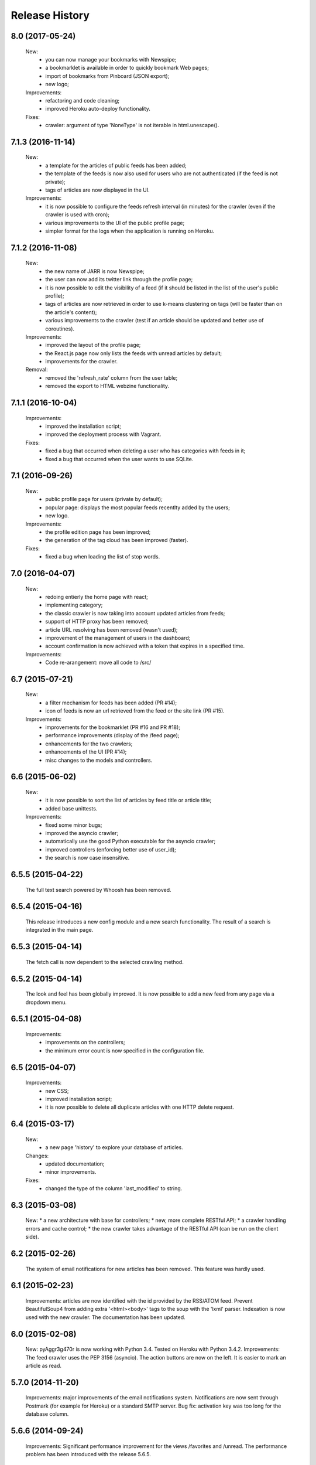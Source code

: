 =================
Release History
=================

8.0 (2017-05-24)
----------------
    New:
     * you can now manage your bookmarks with Newspipe;
     * a bookmarklet is available in order to quickly bookmark Web pages;
     * import of bookmarks from Pinboard (JSON export);
     * new logo;
    Improvements:
     * refactoring and code cleaning;
     * improved Heroku auto-deploy functionality.
    Fixes:
     * crawler: argument of type 'NoneType' is not iterable in html.unescape().

7.1.3 (2016-11-14)
------------------
    New:
     * a template for the articles of public feeds has been added;
     * the template of the feeds is now also used for users who are not
       authenticated (if the feed is not private);
     * tags of articles are now displayed in the UI.
    Improvements:
     * it is now possible to configure the feeds refresh interval (in minutes)
       for the crawler (even if the crawler is used with cron);
     * various improvements to the UI of the public profile page;
     * simpler format for the logs when the application is running on Heroku.

7.1.2 (2016-11-08)
------------------
    New:
     * the new name of JARR is now Newspipe;
     * the user can now add its twitter link through the profile page;
     * it is now possible to edit the visibility of a feed (if it should be
       listed in the list of the user's public profile);
     * tags of articles are now retrieved in order to use k-means clustering
       on tags (will be faster than on the article's content);
     * various improvements to the crawler (test if an article should be
       updated and better use of coroutines).
    Improvements:
     * improved the layout of the profile page;
     * the React.js page now only lists the feeds with unread articles by
       default;
     * improvements for the crawler.
    Removal:
     * removed the 'refresh_rate' column from the user table;
     * removed the export to HTML webzine functionality.

7.1.1 (2016-10-04)
------------------
    Improvements:
     * improved the installation script;
     * improved the deployment process with Vagrant.
    Fixes:
     * fixed a bug that occurred when deleting a user who has categories with
       feeds in it;
     * fixed a bug that occurred when the user wants to use SQLite.

7.1 (2016-09-26)
----------------
    New:
     * public profile page for users (private by default);
     * popular page: displays the most popular feeds recentlty added by the users;
     * new logo.
    Improvements:
     * the profile edition page has been improved;
     * the generation of the tag cloud has been improved (faster).
    Fixes:
     * fixed a bug when loading the list of stop words.


7.0 (2016-04-07)
----------------
    New:
     * redoing entierly the home page with react;
     * implementing category;
     * the classic crawler is now taking into account updated articles from feeds;
     * support of HTTP proxy has been removed;
     * article URL resolving has been removed (wasn't used);
     * improvement of the management of users in the dashboard;
     * account confirmation is now achieved with a token that expires in a
       specified time.
    Improvements:
     * Code re-arangement: move all code to /src/

6.7 (2015-07-21)
----------------
    New:
     * a filter mechanism for feeds has been added (PR #14);
     * icon of feeds is now an url retrieved from the feed or the site link (PR #15).
    Improvements:
     * improvements for the bookmarklet (PR #16 and PR #18);
     * performance improvements (display of the /feed page);
     * enhancements for the two crawlers;
     * enhancements of the UI (PR #14);
     * misc changes to the models and controllers.

6.6 (2015-06-02)
----------------
    New:
     * it is now possible to sort the list of articles by feed title or article title;
     * added base unittests.
    Improvements:
     * fixed some minor bugs;
     * improved the asyncio crawler;
     * automatically use the good Python executable for the asyncio crawler;
     * improved controllers (enforcing better use of user_id);
     * the search is now case insensitive.

6.5.5 (2015-04-22)
------------------
    The full text search powered by Whoosh has been removed.

6.5.4 (2015-04-16)
------------------
    This release introduces a new config module and a new search functionality.
    The result of a search is integrated in the main page.

6.5.3 (2015-04-14)
------------------
    The fetch call is now dependent to the selected crawling method.

6.5.2 (2015-04-14)
------------------
    The look and feel has been globally improved.
    It is now possible to add a new feed from any page via a dropdown menu.

6.5.1 (2015-04-08)
------------------
    Improvements:
     * improvements on the controllers;
     * the minimum error count is now specified in the configuration file.

6.5 (2015-04-07)
----------------
    Improvements:
     * new CSS;
     * improved installation script;
     * it is now possible to delete all duplicate articles with one HTTP delete request.

6.4 (2015-03-17)
----------------
    New:
     * a new page 'history' to explore your database of articles.
    Changes:
     * updated documentation;
     * minor improvements.
    Fixes:
     * changed the type of the column 'last_modified' to string.

6.3 (2015-03-08)
----------------
    New:
    * a new architecture with base for controllers;
    * new, more complete RESTful API;
    * a crawler handling errors and cache control;
    * the new crawler takes advantage of the RESTful API
    (can be run on the client side).

6.2 (2015-02-26)
----------------
    The system of email notifications for new articles has been removed.
    This feature was hardly used.

6.1 (2015-02-23)
----------------
    Improvements: articles are now identified with the id provided
    by the RSS/ATOM feed.
    Prevent BeautifulSoup4 from adding extra '<html><body>' tags to
    the soup with the 'lxml' parser.
    Indexation is now used with the new crawler.
    The documentation has been updated.

6.0 (2015-02-08)
----------------
    New: pyAggr3g470r is now working with Python 3.4. Tested on Heroku
    with Python 3.4.2.
    Improvements: The feed crawler uses the PEP 3156 (asyncio). The action
    buttons are now on the left. It is easier to mark an article as read.

5.7.0 (2014-11-20)
------------------
    Improvements: major improvements of the email notifications system.
    Notifications are now sent through Postmark (for example for Heroku)
    or a standard SMTP server.
    Bug fix: activation key was too long for the database column.

5.6.6 (2014-09-24)
------------------
    Improvements: Significant performance improvement for the views
    /favorites and /unread. The performance problem has been introduced
    with the release 5.6.5.

5.6.5 (2014-09-15)
------------------
    This release fixes a major bug introduced with the version 0.9.7 of SQLAlchemy
    (conflicts between persistent ant transcient SQLAlchemy objects).

5.6.4 (2014-09-12)
------------------
    Translations have been updated.
    Gravatar extension has been removed.
    Minor fix.

5.6.3 (2014-08-27)
------------------
    News: It is now possible to delete articles older than a given number
    of weeks. This can be done via the management page.
    A new environment variable enables to activate or deactivate the
    self-registration.
    Changes: translations were updated. Some minor bugfixes. Improved
    deployment instructions in the README.

5.6.2 (2014-08-10)
------------------
    Minor improvements: Articles are automatically retrieved after the import
    of an OPML file.
    When displaying all articles (unread + read), titles of unread articles
    are emphasized in bold.
    A new tab is opened when clicking on the title of an article.
    New: pyAggr3g470r can be deployed with the Heroku auto deploy button.

5.6.1 (2014-07-13)
------------------
    Performance improvements: faster database insertion of articles by
    the crawler and loading of the management page.
    Minor bug fixes.

5.6 (2014-07-05)
----------------
    pyAggr3g470r has now a RESTful JSON API which enables to manage Feed and
    Article objects. The API is documented in the README file.
    The main page is using a subset of this API with jQuery HTTP requests.

5.5 (2014-06-14)
----------------
    This release introduces a redesigned homepage which loads much faster and
    is easier to read. pyAggr3g470r can now be run by Apache.
    Adding a feed no longer requires a title and a site link.

5.4 (2014-05-28)
----------------
    This version makes it possible for a user to export all of their feeds and
    articles as a JSON file for later restoration.

5.3 (2014-05-23)
----------------
    This release introduces some UI improvements, especially for the home page.

5.2 (2014-05-16)
----------------
    This release adds minor bug fixes and UI improvements.

5.1 (2014-05-13)
----------------
    When deployed on Heroku, the platform now uses the Postmark service to
    send account confirmation emails to users. It is no longer required to
    enter a first name and a last name to create an account.

5.0 (2014-05-04)
----------------
    pyAggr3g470r is now translated into English and French. Improvements
    concerning the news retriever and the Whoosh search functionality have
    been made. The user can now export all articles in JSON format.
    The user of the platform now has the possibility to delete his or her
    account.

4.9 (2014-04-24)
----------------
    This version introduces minor improvements to the Jinja templates and
    bugfixes (relating to the import of OPML files with sub-categories and
    relating to the Whoosh index generation).

4.8 (2014-04-13)
----------------
    Feeds are now retrieved in a separated process with the Gevent library.
    This offers the best performance on Heroku.

4.7 (2014-04-12)
----------------
    pyAggr3g470r can now be deployed on Heroku or on a traditional server.
    Moreover, several users can use an instance of pyAggr3g470r. A platform is
    managed by the administrator, a user with specific rights.

4.6 (2014-02-09)
----------------
    This release introduces the import of OPML files of subscriptions.
    Minor improvements have been made to the templates.

4.5 (2014-01-29)
----------------
    This release introduces a one step installation process with a simple
    script. Minor improvements to the feedgetter module have been introduced
    (the feed description is now stored in the database). Miscellaneous
    improvements to the Jinja templates. Finally, more configuration options
    are now offered to the user.

4.4 (2013-12-27)
----------------
    This version introduces some improvements for the feedgetter module
    including automatic retrieval of the URL behind feedproxy.google.com,
    and support for configuring the user agent and proxy. Minor improvements
    were made to the MongoEngine models. Notifications are displayed with
    Flask flash messages.

4.3 (2013-12-03)
----------------
    With this release, the user is able to update her personal information.
    It is now possible to enable/disable the checking of updates for a feed.
    Some performance improvements and user interface optimizations have been
    done.

4.2 (2013-11-10)
----------------
    This is the first release of the new version of pyAggr3g470r.
    The code has been rewritten with the Flask microframework and the
    Bootstrap frontend framework.

4.1 (2013-08-11)
----------------
    HTTP proxy support has been added for the fetching of feeds. This is
    useful, for example, if you are using Privoxy/Tor.

4.0 (2013-06-25)
----------------
    Searching of articles is now achieved with Whoosh, a fast full-text
    indexing and searching library.

3.9 (2013-04-14)
----------------
    The code has been tested and ported to Python 3.3.1. Some minor bugs have
    been fixed, with a lot of improvements concerning the Mako templates,
    MongoDB database management, and management of exceptions.

3.8 (2013-01-12)
----------------
    This release introduces a reworked management page; it is now possible to
    change the username and password via this page.
    Some improvements concerning the HTML export of the database have been
    made. Finally, indexed MongoDB full text searching provides a much faster
    search.

3.7 (2012-12-29)
----------------
    pyAggr3g470r is now using the Mako template library.
    Performance improvements for the MongoDB database have been made, and some
    minor bugfixes. Stop words (a, of, the, an, for...) are now ignored when
    calculating top words for the generation of the tag cloud.
    A new page indicates the list of inactive feeds (with no new published
    articles since a given number of days).

3.6 (2012-11-08)
----------------
    pyAggr3g470r is now running with Python 3.2(.3). It uses CherryPy 3.2.2,
    BeautifulSoup4, and feedparser3.Your old MongoDB database can be used
    without any problem.

3.5 (2012-10-28)
----------------
    Some minor bugfixes and improvements.
    An authentication screen has been added, which is useful if pyAggr3g470r
    is running on an EC2 instance, for example.

3.4 (2012-05-01)
----------------
    This version introduces some minor improvements and bugfixes.
    All features of pyAggr3g470r are now back (with MongoDB).

3.3 (2012-04-16)
----------------
    This version introduces minor improvements and a bugfix.
    Publication dates of articles are now stored as a datetime object.
    A bug in the script that converts an SQLite database to a MongoDB database
    is now fixed.
    A little documentation has been added.

3.2 (2012-03-20)
----------------
    A MongoDB database is now used instead of the SQLite database. This change
    offers a significant performance improvement. The database has been tested
    with more than 30,000 articles, but version 3.2 is still a test version.
    A more stable version will arrive soon.

3.1 (2011-11-29)
----------------
    A new version of the QR Code module is used. For each article, a QR Code
    is generated based on the content of the article. If the article is too
    long, only the article's URL is encoded in the QR Code. For a given
    string, the algorithm tries the generate as small a QR Code as possible.
    Minor bugs were fixed.

3.0 (2011-10-25)
----------------
    This release introduces exportation of articles to the HTML format and to
    the PDF format (there is still exportation to ePub).
    The sharing of articles with delicious.com was replaced by pinboard.in.s

2.9 (2011-08-26)
----------------
    Some minor improvements. A bug with the HTML <code> tag bas been fixed.
    Cleanup was done with Pylint.
    The test database of pyAggr3g470r contains more than 22000 articles,
    and it runs perfectly.

2.8 (2011-07-08)
----------------
    The feed summary page, which displays general information about a feed,
    now lets you change the feed metadata (feed logo, feed name, and feed URL
    if changed). Moreover, this page displays the activity of a feed and other
    useful information. It is now possible to set a different POD for Diaspora
    in the configuration file and to share an article with Google +1.
    A control file to start or stop pyAggr3g470r has been added.
    From the GUI side, a new transparent CSS tooltip has been introduced in
    order to preview an article.
    Finally, some minor performance improvements and bugfixes were made.

2.7 (2011-04-15)
----------------
    Minor improvements.
    It is now possible to set a maximum number of articles to be loaded from
    the database for each feed (via the management page).

2.6 (2011-03-21)
----------------
    This version introduces a new page that displays general information about
    a feed. There are some minor improvements in the Web interface.
    The version of pyAggr3g470r for Python 3 is now fully ready and has been
    tested with Python 3.2.

2.5 (2011-01-19)
----------------
    A bug when removing a feed from the data base was fixed.
    Minor improvements were made for export of articles and the size of HTML
    forms.

2.4 (2010-12-07)
----------------
    The GUI uses more HTML 5 features like HTML5 Forms Validation
    (email input, URL input), an HTML5 month+year date picker, and a
    placeholder. From each article it is possible to access the
    following and previous article (and a new main menu with CSS ToolTip).
    Articles can now be exported to the EPUB format. Articles loaded from the
    SQLite base are now stored in memory in a better data structure. With more
    than 10,000 articles, pyAggr3g470r starts in 3 seconds. Finally, email
    notifications are now sent with HTML message content and with an
    alternative plain text version (MIMEMultipart).

2.3 (2010-11-15)
----------------
    This version introduces HTML5 Forms Validation and a HTML5 month+year date
    picker for the history page, which can be used to search for articles.
    This currently only works with Opera.

2.2 (2010-11-03)
----------------
    There is now a third way to export articles from the SQLite base.
    There is an export method for the wiki DokuWiki (example in the commit
    message).

2.1 (2010-10-25)
----------------
    The export of articles to HTML has been updated, with better output.
    There are a number of improvements (the search function, generation of
    tags cloud, display of article content, CSS, bugfixes, etc.).
    There is a new Wiki.

2.0 (2010-09-03)
----------------
    It is now possible to browse articles by year and month with tag clouds
    (see new screenshots).
    In addition, URL errors are detected before downloading feeds.
    There are some improvements in the user interface.

1.9 (2010-09-02)
----------------
    The feedgetter module was improved. More details about articles are stored
    in the database when possile. An attempt is made to get the whole article
    (a_feed['entries'][i].content[j].value), and in the event of failure,
    the description/summary is used (a_feed['entries'][i].description).

1.8 (2010-08-25)
----------------
    It is now easier to install pyAggr3g470r.
    There is no longer any need to set any path in the configuration file.

1.7 (2010-07-23)
----------------
    This release generates QR codes with URLs of articles, so you can read an
    article later on your smartphone (or share with friends).

1.6 (2010-07-08)
----------------
    It is now possible to automatically add a feed (with the URL of the site),
    delete an article, delete a feed with all its articles, and to delete all
    articles from the database.
    There are also some nice improvements to performance, tested with more
    than 3000 articles.
    Furthermore, HTML export of all the articles of the database was improved.
    You can also export the articles in raw text. Finally, some minor bugs
    were fixed.

1.5 (2010-07-05)
----------------
    Now pyAggr3g470r only works with Python 2.7.
    OrderedDict objects are used in order to sort the feeds alphabetically in
    a simple way.

1.4 (2010-06-10)
----------------
    It is now possible to remove all articles of a given feed from the SQLite
    base via the management page. You can also add a feed just with the URL
    of the Web page. The URL of the feed is obtained by parsing the Web page
    with the module BeautifulSoup.

1.3 (2010-05-04)
----------------
    All articles stored in the SQLite database can now be exported as HTML or
    raw text via the management page.

1.2 (2010-04-29)
----------------
    This version introduces a tag cloud with variable word length.
    Some improvements were made to the CSS and a bug was fixed.

1.1 (2010-04-15)
----------------
    Introduction of a Google Buzz button.
    It is now possible to mark or unmark articles as favorites.

1.0 (2010-03-23)
----------------
    The database of feeds is monitored with the Python gamin module,
    if present. Otherwise it is done with a classic function.
    You now have the option to be informed of new articles by email. To
    receive these notifications, just click on "Stay tuned" for the
    desired feed(s) at the main page of pyAggr3g470r in the browser.

0.9 (2010-02-28)
----------------
    TuxDroid tells you when there are unread articles (this module is
    independent in case you don't have a TuxDroid). Moreover, the language of
    articles is detected (thanks to the oice.langdet Python module). This
    allows you to search for articles by language.

0.8 (2010-02-24)
----------------
    It is now possible to share articles with delicious, Digg, reddit,
    Scoopeo, and Blogmarks.
    The "Management of feeds" page presents information on the database and
    statistics on articles (with a histogram). HTML tags are now skipped for
    the search. Some other improvements were made.

0.7 (2010-02-15)
----------------
    It is now possible to search for an article, through the titles and
    descriptions.

0.6 (2010-02-05)
----------------
    Unread articles are now shown in bold. This was implemented using a new
    field in the SQLite database. New tabs for article descriptions are opened
    with the _rel=noreferrer_ option in order to separate processes (useful
    with Chromium). It is now possible to see only unread articles for each feed.

0.5 (2010-02-02)
----------------
    It is now possible to fetch feeds manually by clicking on "Fetch all feeds"
    and/or with cron. Better navigation between feeds and improvements to the
    SQLite database have been added.

0.4 (2010-02-01)
----------------
    Release 0.4. The main page display only 10 articles by feeds.
    For each feeds a page present the list of all articles. The SQLite base is
    smaller than before (removed hashed value).
    A lot of improvements.

0.3 (2010-02-01)
----------------
    A new menu was added for faster access to feeds. Some improvements were
    made to the CSS.

0.2 (2010-01-31)
----------------
    Articles are now sorted by date, and it is possible to read just a
    description of an article. There are some improvements in the code and
    SQLite base management.

0.1 (2010-01-29)
----------------
    First release of pyAggr3g470r.
